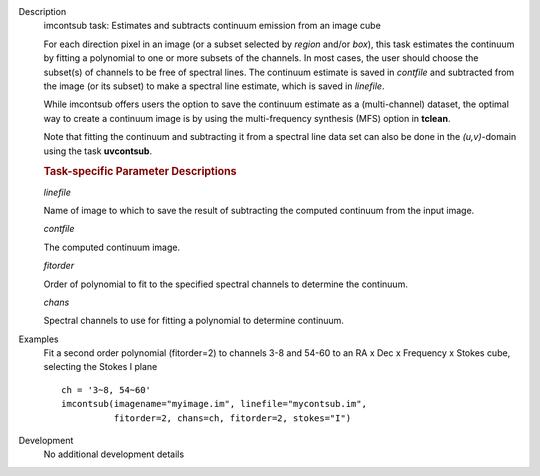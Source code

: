 

.. _Description:

Description
   imcontsub task: Estimates and subtracts continuum emission from an
   image cube
   
   For each direction pixel in an image (or a subset selected by
   *region* and/or *box*), this task estimates the continuum by
   fitting a polynomial to one or more subsets of the channels. In
   most cases, the user should choose the subset(s) of channels to be
   free of spectral lines. The continuum estimate is saved in
   *contfile* and subtracted from the image (or its subset) to make a
   spectral line estimate, which is saved in *linefile*.
   
   While imcontsub offers users the option to save the continuum
   estimate as a (multi-channel) dataset, the optimal way to create a
   continuum image is by using the multi-frequency synthesis (MFS)
   option in **tclean**.
   
   Note that fitting the continuum and subtracting it from a spectral
   line data set can also be done in the *(u,v)*-domain using the
   task **uvcontsub**.
   
   .. rubric:: Task-specific Parameter Descriptions
   
   *linefile*
   
   Name of image to which to save the result of subtracting the
   computed continuum from the input image.
   
   *contfile*
   
   The computed continuum image.
   
   *fitorder*
   
   Order of polynomial to fit to the specified spectral channels to
   determine the continuum.
   
   *chans*
   
   Spectral channels to use for fitting a polynomial to determine
   continuum.
   

.. _Examples:

Examples
   Fit a second order polynomial (fitorder=2) to channels 3-8 and
   54-60 to an RA x Dec x Frequency x Stokes cube, selecting the
   Stokes I plane
   
   ::
   
      ch = '3~8, 54~60'
      imcontsub(imagename="myimage.im", linefile="mycontsub.im",
                fitorder=2, chans=ch, fitorder=2, stokes="I")

.. _Development:

Development
   No additional development details


